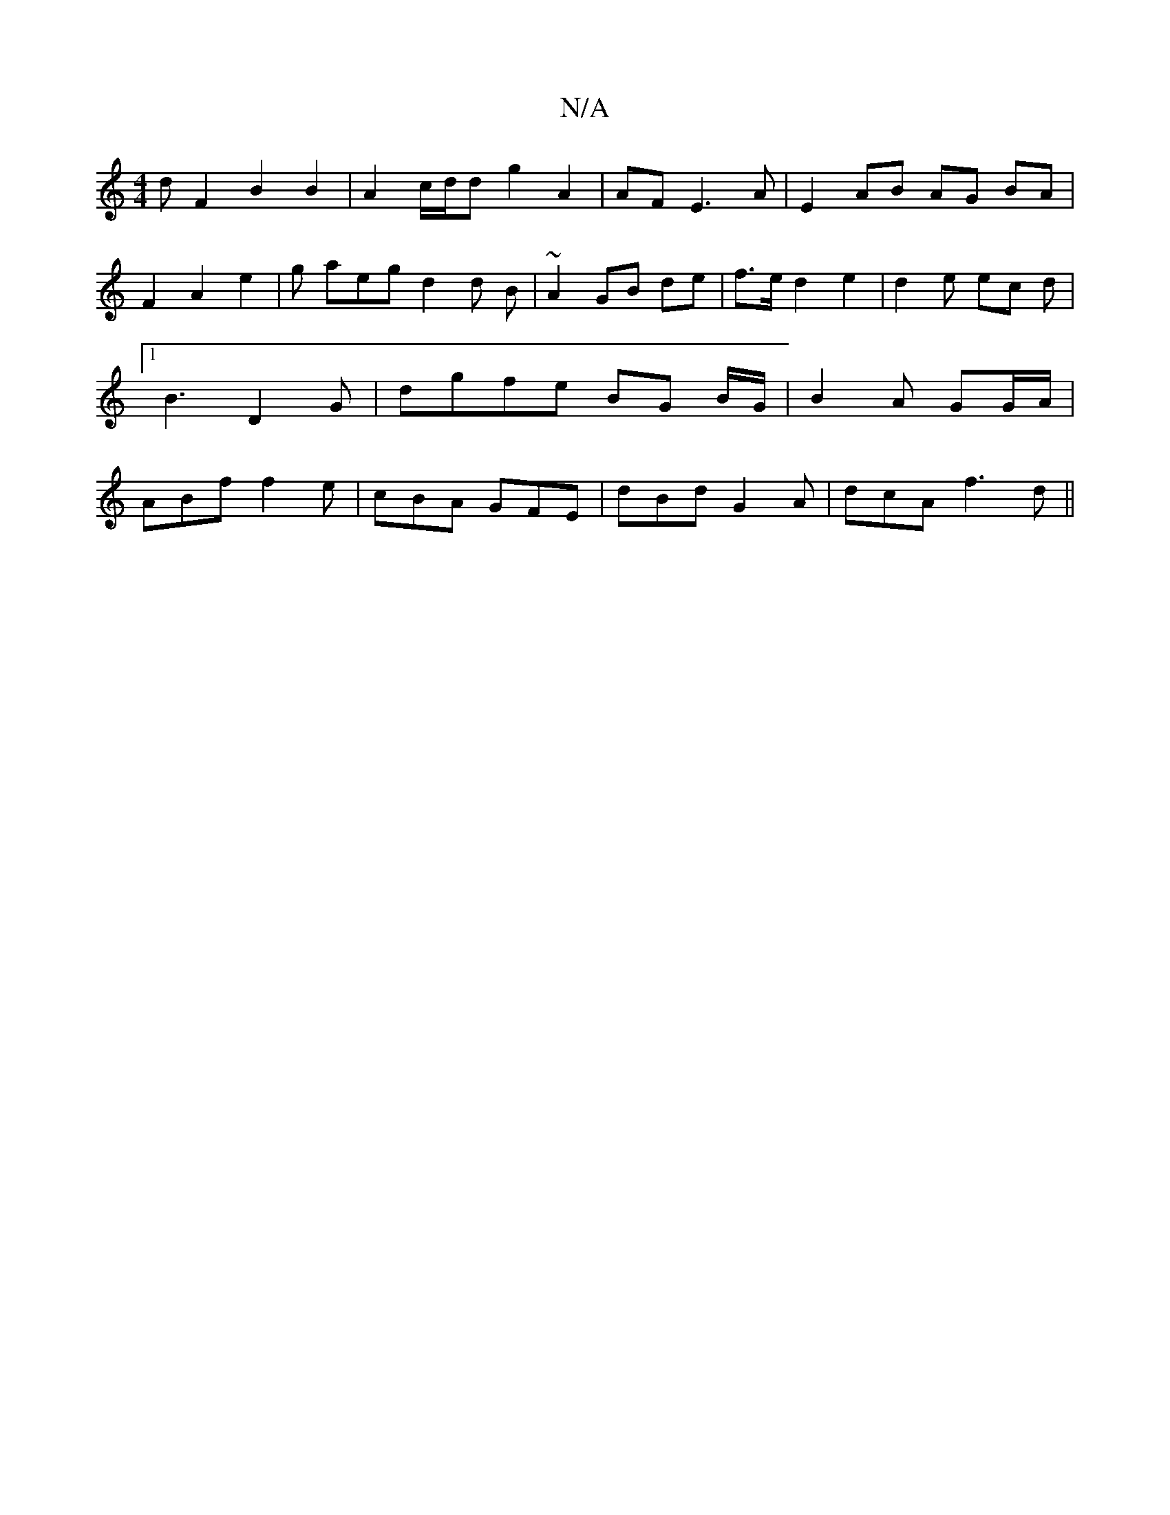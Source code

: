 X:1
T:N/A
M:4/4
R:N/A
K:Cmajor
d F2 B2 B2 | A2 c/d/d g2 A2 | AF E3 A | E2 AB AG BA|
F2 A2 e2 | g aeg d2 d B|~A2 GB de | f>e d2 e2 | d2 e ec d |1 B3 D2 - G | dgfe BG B/G/ | B2 A GG/A/ | ABrf f2 e | cBA GFE | dBd G2 A | dcA f3 d ||


